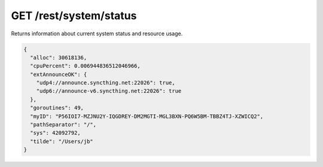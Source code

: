 GET /rest/system/status
=======================

Returns information about current system status and resource usage.

.. code:: json

    {
      "alloc": 30618136,
      "cpuPercent": 0.006944836512046966,
      "extAnnounceOK": {
        "udp4://announce.syncthing.net:22026": true,
        "udp6://announce-v6.syncthing.net:22026": true
      },
      "goroutines": 49,
      "myID": "P56IOI7-MZJNU2Y-IQGDREY-DM2MGTI-MGL3BXN-PQ6W5BM-TBBZ4TJ-XZWICQ2",
      "pathSeparator": "/",
      "sys": 42092792,
      "tilde": "/Users/jb"
    }

